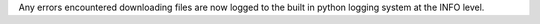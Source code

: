 Any errors encountered downloading files are now logged to the built in python
logging system at the INFO level.
